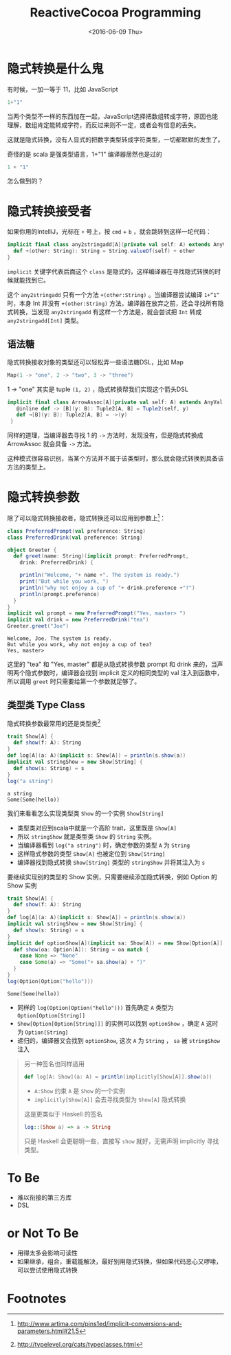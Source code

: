 #+TITLE: ReactiveCocoa Programming
#+DATE: <2016-06-09 Thu>

* COMMENT
#+BEGIN_SRC emacs-lisp
(require 'ob-scala)
#+END_SRC

#+RESULTS:
: ob-scala

* 隐式转换是什么鬼

有时候，一加一等于 11，比如 JavaScript
#+BEGIN_SRC js
1+"1"
#+END_SRC

#+RESULTS:
"11"

当两个类型不一样的东西加在一起，JavaScript选择把数组转成字符，原因也能理解，数组肯定能转成字符，而反过来则不一定，或者会有信息的丢失。

这就是隐式转换，没有人显式的把数字类型转成字符类型，一切都默默的发生了。

奇怪的是 scala 是强类型语言，1+"1" 编译器居然也是过的

#+BEGIN_SRC scala
1 + "1"
#+END_SRC

#+RESULTS:
: 11

怎么做到的？

* 隐式转换接受者

如果你用的IntelliJ，光标在 =+= 号上，按 =cmd= + =b= ，就会跳转到这样一坨代码：
#+BEGIN_SRC scala
  implicit final class any2stringadd[A](private val self: A) extends AnyVal {
    def +(other: String): String = String.valueOf(self) + other
  }
#+END_SRC

=implicit= 关键字代表后面这个 =class= 是隐式的，这样编译器在寻找隐式转换的时候就能找到它。

这个 =any2stringadd= 只有一个方法 =+(other:String)= 。当编译器尝试编译 =1+”1“= 时，本身 Int 并没有 =+(other:String)= 方法，编译器在放弃之前，还会寻找所有隐式转换，当发现 =any2stringadd= 有这样一个方法是，就会尝试把 =Int= 转成 =any2stringadd[Int]= 类型。

** 语法糖
隐式转换接收对象的类型还可以轻松弄一些语法糖DSL，比如 Map
#+BEGIN_SRC scala
Map(1 -> "one", 2 -> "two", 3 -> "three")
#+END_SRC

1 -> "one" 其实是 tuple =(1, 2)= ，隐式转换帮我们实现这个箭头DSL

#+BEGIN_SRC scala
 implicit final class ArrowAssoc[A](private val self: A) extends AnyVal {
    @inline def -> [B](y: B): Tuple2[A, B] = Tuple2(self, y)
    def →[B](y: B): Tuple2[A, B] = ->(y)
  }
#+END_SRC

同样的道理，当编译器去寻找 1 的 =->= 方法时，发现没有，但是隐式转换成 ArrowAssoc 就会具备 =->= 方法。

这种模式很容易识别，当某个方法并不属于该类型时，那么就会隐式转换到具备该方法的类型上。

* 隐式转换参数
除了可以隐式转换接收者，隐式转换还可以应用到参数上[fn:1]：

#+BEGIN_SRC scala :exports both :results output 
  class PreferredPrompt(val preference: String)
  class PreferredDrink(val preference: String)

  object Greeter {
    def greet(name: String)(implicit prompt: PreferredPrompt,
      drink: PreferredDrink) {

      println("Welcome, "+ name +". The system is ready.")
      print("But while you work, ")
      println("why not enjoy a cup of "+ drink.preference +"?")
      println(prompt.preference)
    }
  }
  implicit val prompt = new PreferredPrompt("Yes, master> ")
  implicit val drink = new PreferredDrink("tea")
  Greeter.greet("Joe")
#+END_SRC

#+RESULTS:
: Welcome, Joe. The system is ready.
: But while you work, why not enjoy a cup of tea?
: Yes, master> 

这里的 "tea" 和 "Yes, master" 都是从隐式转换参数 prompt 和 drink 来的，当声明两个隐式参数时，编译器会找到 implicit 定义的相同类型的 val 注入到函数中，所以调用 =greet= 时只需要给第一个参数就足够了。

** 类型类 Type Class
隐式转换参数最常用的还是类型类[fn:2]

#+BEGIN_SRC scala :exports both :results output 
trait Show[A] {
  def show(f: A): String
}
def log[A](a: A)(implicit s: Show[A]) = println(s.show(a))
implicit val stringShow = new Show[String] {
  def show(s: String) = s
}
log("a string")
#+END_SRC

#+RESULTS:
: a string
: Some(Some(hello))

我们来看看怎么实现类型类 =Show= 的一个实例 =Show[String]=

- 类型类对应到scala中就是一个高阶 trait，这里既是 =Show[A]=
- 所以 =stringShow= 就是类型类 =Show= 的 =String= 实例。
- 当编译器看到 =log("a string")= 时，确定参数的类型 =A= 为 =String=
- 这样隐式参数的类型 =Show[A]= 也被定位到 =Show[String]=
- 编译器找到隐式转换 =Show[String]= 类型的 =stringShow= 并将其注入为 =s=

要继续实现别的类型的 Show 实例，只需要继续添加隐式转换，例如 Option 的 Show 实例
#+BEGIN_SRC scala :exports both :results output 
trait Show[A] {
  def show(f: A): String
}
def log[A](a: A)(implicit s: Show[A]) = println(s.show(a))
implicit val stringShow = new Show[String] {
  def show(s: String) = s
}
implicit def optionShow[A](implicit sa: Show[A]) = new Show[Option[A]] {
  def show(oa: Option[A]): String = oa match {
    case None => "None"
    case Some(a) => "Some("+ sa.show(a) + ")"
  }
}
log(Option(Option("hello")))
#+END_SRC

#+RESULTS:
: Some(Some(hello))

- 同样的 =log(Option(Option("hello")))= 首先确定 =A= 类型为 =Option[Option[String]]=
- =Show[Option[Option[String]]]= 的实例可以找到 =optionShow= ，确定 =A= 这时为 =Option[String]=
- 递归的，编译器又会找到 =optionShow=, 这次 =A= 为 =String= ， =sa= 被 =stringShow= 注入

#+BEGIN_QUOTE
另一种签名也同样适用
#+BEGIN_SRC scala
def log[A: Show](a: A) = println(implicitly[Show[A]].show(a))
#+END_SRC
- =A:Show= 约束 =A= 是 =Show= 的一个实例
- =implicitly[Show[A]]= 会去寻找类型为 =Show[A]= 隐式转换

这是更类似于 Haskell 的签名
#+BEGIN_SRC haskell
log::(Show a) => a -> String
#+END_SRC

只是 Haskell 会更聪明一些，直接写 =show= 就好，无需声明 implicitly 寻找类型。
#+END_QUOTE

* To Be 
- 难以衔接的第三方库
- DSL

* or Not To Be
- 用得太多会影响可读性
- 如果继承，组合，重载能解决，最好别用隐式转换，但如果代码恶心又啰嗦，可以尝试使用隐式转换

* Footnotes

[fn:2] http://typelevel.org/cats/typeclasses.html

[fn:1] http://www.artima.com/pins1ed/implicit-conversions-and-parameters.html#21.5
